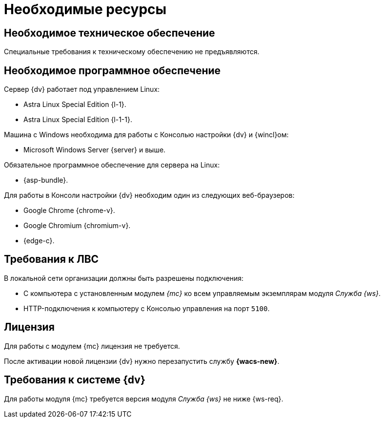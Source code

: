 = Необходимые ресурсы

[#hardware]
== Необходимое техническое обеспечение

Специальные требования к техническому обеспечению не предъявляются.

[#software]
== Необходимое программное обеспечение

.Сервер {dv} работает под управлением Linux:
* Astra Linux Special Edition {l-1}.
* Astra Linux Special Edition {l-1-1}.

.Машина с Windows необходима для работы с Консолью настройки {dv} и {wincl}ом:
* Microsoft Windows Server {server} и выше.

.Обязательное программное обеспечение для сервера на Linux:
* {asp-bundle}.

.Для работы в Консоли настройки {dv} необходим один из следующих веб-браузеров:
* Google Chrome {chrome-v}.
* Google Chromium {chromium-v}.
* {edge-c}.

[#network]
== Требования к ЛВС

.В локальной сети организации должны быть разрешены подключения:
* С компьютера с установленным модулем _{mc}_ ко всем управляемым экземплярам модуля _Служба {ws}_.
* HTTP-подключения к компьютеру с Консолью управления на порт `5100`.

[#license]
== Лицензия

Для работы с модулем {mc} лицензия не требуется.

После активации новой лицензии {dv} нужно перезапустить службу *{wacs-new}*.

[#docsvision]
== Требования к системе {dv}

Для работы модуля {mc} требуется версия модуля _Служба {ws}_ не ниже {ws-req}.
